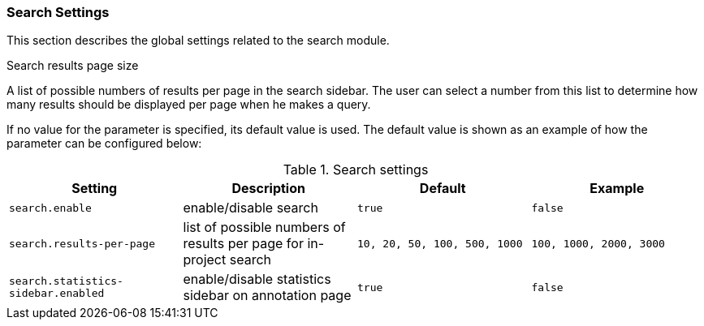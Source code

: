 // Licensed to the Technische Universität Darmstadt under one
// or more contributor license agreements.  See the NOTICE file
// distributed with this work for additional information
// regarding copyright ownership.  The Technische Universität Darmstadt 
// licenses this file to you under the Apache License, Version 2.0 (the
// "License"); you may not use this file except in compliance
// with the License.
//  
// http://www.apache.org/licenses/LICENSE-2.0
// 
// Unless required by applicable law or agreed to in writing, software
// distributed under the License is distributed on an "AS IS" BASIS,
// WITHOUT WARRANTIES OR CONDITIONS OF ANY KIND, either express or implied.
// See the License for the specific language governing permissions and
// limitations under the License.

[[sect_settings_search]]
=== Search Settings

This section describes the global settings related to the search module.

.Search results page size
A list of possible numbers of results per page in the search sidebar. The user can select a number
from this list to determine how many results should be displayed per page when he makes a query.

If no value for the parameter is specified, its default value is used. The default value is shown as
an example of how the parameter can be configured below:

.Search settings 
[cols="4*", options="header"]
|===
| Setting
| Description
| Default
| Example


| `search.enable`
| enable/disable search
| `true`
| `false`

| `search.results-per-page`
| list of possible numbers of results per page for in-project search
| `10, 20, 50, 100, 500, 1000`
| `100, 1000, 2000, 3000`

| `search.statistics-sidebar.enabled`
| enable/disable statistics sidebar on annotation page
| `true`
| `false`
|===